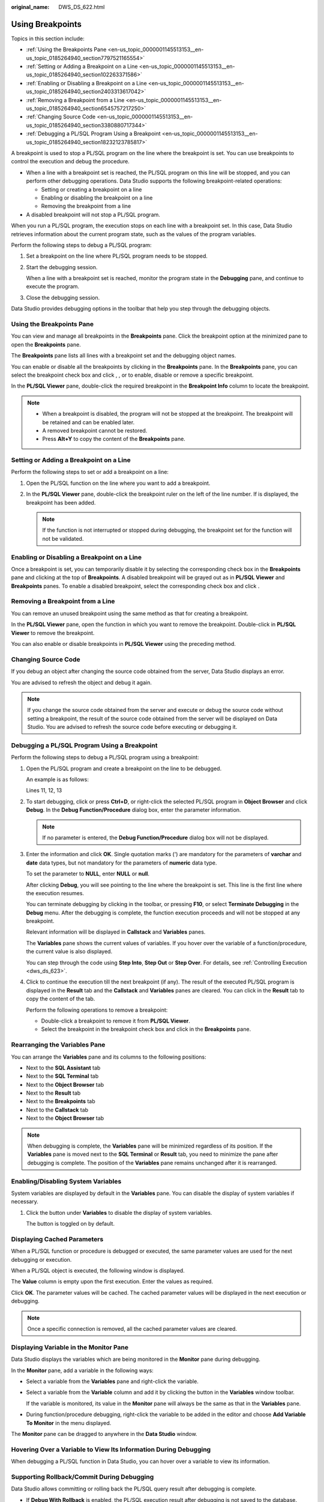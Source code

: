 :original_name: DWS_DS_622.html

.. _DWS_DS_622:

Using Breakpoints
=================

Topics in this section include:

-  :ref:`Using the Breakpoints Pane <en-us_topic_0000001145513153__en-us_topic_0185264940_section7797521165554>`
-  :ref:`Setting or Adding a Breakpoint on a Line <en-us_topic_0000001145513153__en-us_topic_0185264940_section102263371586>`
-  :ref:`Enabling or Disabling a Breakpoint on a Line <en-us_topic_0000001145513153__en-us_topic_0185264940_section2403313617042>`
-  :ref:`Removing a Breakpoint from a Line <en-us_topic_0000001145513153__en-us_topic_0185264940_section6545757217250>`
-  :ref:`Changing Source Code <en-us_topic_0000001145513153__en-us_topic_0185264940_section3380880717344>`
-  :ref:`Debugging a PL/SQL Program Using a Breakpoint <en-us_topic_0000001145513153__en-us_topic_0185264940_section18232123785817>`

A breakpoint is used to stop a PL/SQL program on the line where the breakpoint is set. You can use breakpoints to control the execution and debug the procedure.

-  When a line with a breakpoint set is reached, the PL/SQL program on this line will be stopped, and you can perform other debugging operations. Data Studio supports the following breakpoint-related operations:

   -  Setting or creating a breakpoint on a line
   -  Enabling or disabling the breakpoint on a line
   -  Removing the breakpoint from a line

-  A disabled breakpoint will not stop a PL/SQL program.

When you run a PL/SQL program, the execution stops on each line with a breakpoint set. In this case, Data Studio retrieves information about the current program state, such as the values of the program variables.

Perform the following steps to debug a PL/SQL program:

#. Set a breakpoint on the line where PL/SQL program needs to be stopped.

#. Start the debugging session.

   When a line with a breakpoint set is reached, monitor the program state in the **Debugging** pane, and continue to execute the program.

#. Close the debugging session.

Data Studio provides debugging options in the toolbar that help you step through the debugging objects.

.. _en-us_topic_0000001145513153__en-us_topic_0185264940_section7797521165554:

Using the Breakpoints Pane
--------------------------

You can view and manage all breakpoints in the **Breakpoints** pane. Click the breakpoint option at the minimized pane to open the **Breakpoints** pane.

The **Breakpoints** pane lists all lines with a breakpoint set and the debugging object names.

You can enable or disable all the breakpoints by clicking |image1| in the **Breakpoints** pane. In the **Breakpoints** pane, you can select the breakpoint check box and click |image2|, |image3|, or |image4| to enable, disable or remove a specific breakpoint.

In the **PL/SQL Viewer** pane, double-click the required breakpoint in the **Breakpoint Info** column to locate the breakpoint.

|image5|

.. note::

   -  When a breakpoint is disabled, the program will not be stopped at the breakpoint. The breakpoint will be retained and can be enabled later.
   -  A removed breakpoint cannot be restored.
   -  Press **Alt+Y** to copy the content of the **Breakpoints** pane.

.. _en-us_topic_0000001145513153__en-us_topic_0185264940_section102263371586:

Setting or Adding a Breakpoint on a Line
----------------------------------------

Perform the following steps to set or add a breakpoint on a line:

#. Open the PL/SQL function on the line where you want to add a breakpoint.
#. In the **PL/SQL Viewer** pane, double-click the breakpoint ruler on the left of the line number. If |image6| is displayed, the breakpoint has been added.

   .. note::

      If the function is not interrupted or stopped during debugging, the breakpoint set for the function will not be validated.

.. _en-us_topic_0000001145513153__en-us_topic_0185264940_section2403313617042:

Enabling or Disabling a Breakpoint on a Line
--------------------------------------------

Once a breakpoint is set, you can temporarily disable it by selecting the corresponding check box in the **Breakpoints** pane and clicking |image7| at the top of **Breakpoints**. A disabled breakpoint will be grayed out as |image8| in **PL/SQL Viewer** and **Breakpoints** panes. To enable a disabled breakpoint, select the corresponding check box and click |image9|.

.. _en-us_topic_0000001145513153__en-us_topic_0185264940_section6545757217250:

Removing a Breakpoint from a Line
---------------------------------

You can remove an unused breakpoint using the same method as that for creating a breakpoint.

In the **PL/SQL Viewer** pane, open the function in which you want to remove the breakpoint. Double-click |image10| in **PL/SQL Viewer** to remove the breakpoint.

You can also enable or disable breakpoints in **PL/SQL Viewer** using the preceding method.

.. _en-us_topic_0000001145513153__en-us_topic_0185264940_section3380880717344:

Changing Source Code
--------------------

If you debug an object after changing the source code obtained from the server, Data Studio displays an error.

You are advised to refresh the object and debug it again.

.. note::

   If you change the source code obtained from the server and execute or debug the source code without setting a breakpoint, the result of the source code obtained from the server will be displayed on Data Studio. You are advised to refresh the source code before executing or debugging it.

.. _en-us_topic_0000001145513153__en-us_topic_0185264940_section18232123785817:

Debugging a PL/SQL Program Using a Breakpoint
---------------------------------------------

Perform the following steps to debug a PL/SQL program using a breakpoint:

#. Open the PL/SQL program and create a breakpoint on the line to be debugged.

   An example is as follows:

   Lines 11, 12, 13

   |image11|

#. To start debugging, click |image12| or press **Ctrl+D**, or right-click the selected PL/SQL program in **Object Browser** and click **Debug**. In the **Debug Function/Procedure** dialog box, enter the parameter information.

   .. note::

      If no parameter is entered, the **Debug Function/Procedure** dialog box will not be displayed.

#. Enter the information and click **OK**. Single quotation marks (') are mandatory for the parameters of **varchar** and **date** data types, but not mandatory for the parameters of **numeric** data type.

   To set the parameter to **NULL**, enter **NULL** or **null**.

   After clicking **Debug**, you will see |image13| pointing to the line where the breakpoint is set. This line is the first line where the execution resumes.

   |image14|

   You can terminate debugging by clicking |image15| in the toolbar, or pressing **F10**, or select **Terminate Debugging** in the **Debug** menu. After the debugging is complete, the function execution proceeds and will not be stopped at any breakpoint.

   Relevant information will be displayed in **Callstack** and **Variables** panes.

   |image16|

   The **Variables** pane shows the current values of variables. If you hover over the variable of a function/procedure, the current value is also displayed.

   |image17|

   You can step through the code using **Step Into**, **Step Out** or **Step Over**. For details, see :ref:`Controlling Execution <dws_ds_623>`.

#. Click |image18| to continue the execution till the next breakpoint (if any). The result of the executed PL/SQL program is displayed in the **Result** tab and the **Callstack** and **Variables** panes are cleared. You can click |image19| in the **Result** tab to copy the content of the tab.

   Perform the following operations to remove a breakpoint:

   -  Double-click a breakpoint to remove it from **PL/SQL Viewer**.
   -  Select the breakpoint in the breakpoint check box and click |image20| in the **Breakpoints** pane.

Rearranging the Variables Pane
------------------------------

You can arrange the **Variables** pane and its columns to the following positions:

-  Next to the **SQL Assistant** tab
-  Next to the **SQL Terminal** tab
-  Next to the **Object Browser** tab
-  Next to the **Result** tab
-  Next to the **Breakpoints** tab
-  Next to the **Callstack** tab
-  Next to the **Object Browser** tab

.. note::

   When debugging is complete, the **Variables** pane will be minimized regardless of its position. If the **Variables** pane is moved next to the **SQL Terminal** or **Result** tab, you need to minimize the pane after debugging is complete. The position of the **Variables** pane remains unchanged after it is rearranged.

Enabling/Disabling System Variables
-----------------------------------

System variables are displayed by default in the **Variables** pane. You can disable the display of system variables if necessary.

#. Click the button under **Variables** to disable the display of system variables.

   |image21|

   The button is toggled on by default.

Displaying Cached Parameters
----------------------------

When a PL/SQL function or procedure is debugged or executed, the same parameter values are used for the next debugging or execution.

When a PL/SQL object is executed, the following window is displayed.

|image22|

The **Value** column is empty upon the first execution. Enter the values as required.

|image23|

Click **OK**. The parameter values will be cached. The cached parameter values will be displayed in the next execution or debugging.

.. note::

   Once a specific connection is removed, all the cached parameter values are cleared.

Displaying Variable in the Monitor Pane
---------------------------------------

Data Studio displays the variables which are being monitored in the **Monitor** pane during debugging.

In the **Monitor** pane, add a variable in the following ways:

-  Select a variable from the **Variables** pane and right-click the variable.

-  Select a variable from the **Variable** column and add it by clicking the button in the **Variables** window toolbar.

   |image24|

   If the variable is monitored, its value in the **Monitor** pane will always be the same as that in the **Variables** pane.

-  During function/procedure debugging, right-click the variable to be added in the editor and choose **Add Variable To Monitor** in the menu displayed.

|image25|

The **Monitor** pane can be dragged to anywhere in the **Data Studio** window.

Hovering Over a Variable to View Its Information During Debugging
-----------------------------------------------------------------

When debugging a PL/SQL function in Data Studio, you can hover over a variable to view its information.

|image26|

Supporting Rollback/Commit During Debugging
-------------------------------------------

Data Studio allows committing or rolling back the PL/SQL query result after debugging is complete.

-  If **Debug With Rollback** is enabled, the PL/SQL execution result after debugging is not saved to the database.
-  If **Debug With Rollback** is disabled, the PL/SQL execution result after debugging is submitted to the database.

Perform the following steps to enable the rollback function:

#. Check the **Debug With Rollback** box and enable the rollback function during PL/SQL debugging.

   Or

   Right-click the **SQL Terminal** pane where the PL/SQL function is executed.

   |image27|

   Select **Debug With Rollback** to enable the rollback function after the debugging is complete.

   Or

   Right-click any PL/SQL function under **Functions/Procedures** in **Object Browser**.

   |image28|

.. |image1| image:: /_static/images/en-us_image_0000001145513237.png
.. |image2| image:: /_static/images/en-us_image_0000001098833238.jpg
.. |image3| image:: /_static/images/en-us_image_0000001145713167.jpg
.. |image4| image:: /_static/images/en-us_image_0000001098833234.jpg
.. |image5| image:: /_static/images/en-us_image_0000001145833095.jpg
.. |image6| image:: /_static/images/en-us_image_0000001098993252.png
.. |image7| image:: /_static/images/en-us_image_0000001098833250.jpg
.. |image8| image:: /_static/images/en-us_image_0000001099153346.jpg
.. |image9| image:: /_static/images/en-us_image_0000001145833093.png
.. |image10| image:: /_static/images/en-us_image_0000001145833093.png
.. |image11| image:: /_static/images/en-us_image_0000001145833089.jpg
.. |image12| image:: /_static/images/en-us_image_0000001098993240.jpg
.. |image13| image:: /_static/images/en-us_image_0000001098673418.jpg
.. |image14| image:: /_static/images/en-us_image_0000001145513243.jpg
.. |image15| image:: /_static/images/en-us_image_0000001099153218.jpg
.. |image16| image:: /_static/images/en-us_image_0000001098673416.jpg
.. |image17| image:: /_static/images/en-us_image_0000001098833236.png
.. |image18| image:: /_static/images/en-us_image_0000001145713161.jpg
.. |image19| image:: /_static/images/en-us_image_0000001098993236.jpg
.. |image20| image:: /_static/images/en-us_image_0000001099153348.jpg
.. |image21| image:: /_static/images/en-us_image_0000001098673408.png
.. |image22| image:: /_static/images/en-us_image_0000001145513235.png
.. |image23| image:: /_static/images/en-us_image_0000001145833097.png
.. |image24| image:: /_static/images/en-us_image_0000001145913209.png
.. |image25| image:: /_static/images/en-us_image_0000001099153210.png
.. |image26| image:: /_static/images/en-us_image_0000001437136861.png
.. |image27| image:: /_static/images/en-us_image_0000001145913211.png
.. |image28| image:: /_static/images/en-us_image_0000001145513253.png
